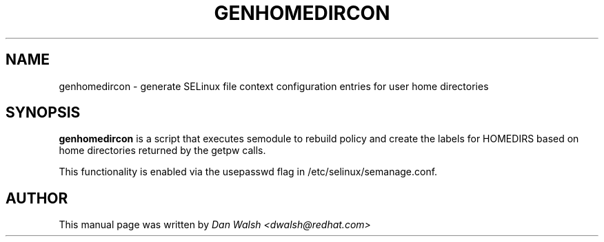 .\" Hey, Emacs! This is an -*- nroff -*- source file.
.\" Copyright (c) 2010 Dan Walsh <dwalsh@redhat.com>
.\"
.\" This is free documentation; you can redistribute it and/or
.\" modify it under the terms of the GNU General Public License as
.\" published by the Free Software Foundation; either version 2 of
.\" the License, or (at your option) any later version.
.\"
.\" The GNU General Public License's references to "object code"
.\" and "executables" are to be interpreted as the output of any
.\" document formatting or typesetting system, including
.\" intermediate and printed output.
.\"
.\" This manual is distributed in the hope that it will be useful,
.\" but WITHOUT ANY WARRANTY; without even the implied warranty of
.\" MERCHANTABILITY or FITNESS FOR A PARTICULAR PURPOSE.  See the
.\" GNU General Public License for more details.
.\"
.\" You should have received a copy of the GNU General Public
.\" License along with this manual; if not, write to the Free
.\" Software Foundation, Inc., 675 Mass Ave, Cambridge, MA 02139,
.\" USA.
.\"
.\"
.TH GENHOMEDIRCON "8" "May 2010" "Security Enhanced Linux" "SELinux"
.SH NAME
genhomedircon \- generate SELinux file context configuration entries for user home directories
.SH SYNOPSIS
.B genhomedircon
is a script that executes semodule to rebuild policy and create the
labels for HOMEDIRS based on home directories returned by the getpw calls.

This functionality is enabled via the usepasswd flag in /etc/selinux/semanage.conf.

.SH AUTHOR
This manual page was written by
.I Dan Walsh <dwalsh@redhat.com>
